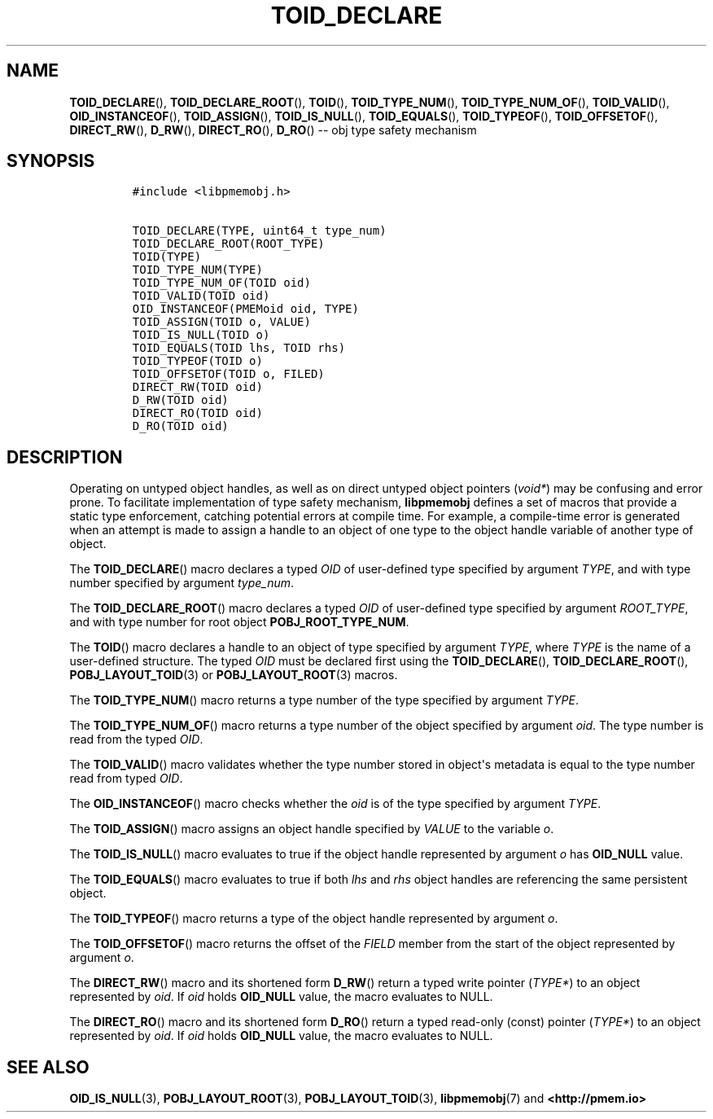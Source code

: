 .\" Automatically generated by Pandoc 1.16.0.2
.\"
.TH "TOID_DECLARE" "3" "2017-09-26" "NVM Library - pmemobj API version 2.2" "NVML Programmer's Manual"
.hy
.\" Copyright 2014-2017, Intel Corporation
.\"
.\" Redistribution and use in source and binary forms, with or without
.\" modification, are permitted provided that the following conditions
.\" are met:
.\"
.\"     * Redistributions of source code must retain the above copyright
.\"       notice, this list of conditions and the following disclaimer.
.\"
.\"     * Redistributions in binary form must reproduce the above copyright
.\"       notice, this list of conditions and the following disclaimer in
.\"       the documentation and/or other materials provided with the
.\"       distribution.
.\"
.\"     * Neither the name of the copyright holder nor the names of its
.\"       contributors may be used to endorse or promote products derived
.\"       from this software without specific prior written permission.
.\"
.\" THIS SOFTWARE IS PROVIDED BY THE COPYRIGHT HOLDERS AND CONTRIBUTORS
.\" "AS IS" AND ANY EXPRESS OR IMPLIED WARRANTIES, INCLUDING, BUT NOT
.\" LIMITED TO, THE IMPLIED WARRANTIES OF MERCHANTABILITY AND FITNESS FOR
.\" A PARTICULAR PURPOSE ARE DISCLAIMED. IN NO EVENT SHALL THE COPYRIGHT
.\" OWNER OR CONTRIBUTORS BE LIABLE FOR ANY DIRECT, INDIRECT, INCIDENTAL,
.\" SPECIAL, EXEMPLARY, OR CONSEQUENTIAL DAMAGES (INCLUDING, BUT NOT
.\" LIMITED TO, PROCUREMENT OF SUBSTITUTE GOODS OR SERVICES; LOSS OF USE,
.\" DATA, OR PROFITS; OR BUSINESS INTERRUPTION) HOWEVER CAUSED AND ON ANY
.\" THEORY OF LIABILITY, WHETHER IN CONTRACT, STRICT LIABILITY, OR TORT
.\" (INCLUDING NEGLIGENCE OR OTHERWISE) ARISING IN ANY WAY OUT OF THE USE
.\" OF THIS SOFTWARE, EVEN IF ADVISED OF THE POSSIBILITY OF SUCH DAMAGE.
.SH NAME
.PP
\f[B]TOID_DECLARE\f[](), \f[B]TOID_DECLARE_ROOT\f[](), \f[B]TOID\f[](),
\f[B]TOID_TYPE_NUM\f[](), \f[B]TOID_TYPE_NUM_OF\f[](),
\f[B]TOID_VALID\f[](), \f[B]OID_INSTANCEOF\f[](),
\f[B]TOID_ASSIGN\f[](), \f[B]TOID_IS_NULL\f[](), \f[B]TOID_EQUALS\f[](),
\f[B]TOID_TYPEOF\f[](), \f[B]TOID_OFFSETOF\f[](), \f[B]DIRECT_RW\f[](),
\f[B]D_RW\f[](), \f[B]DIRECT_RO\f[](), \f[B]D_RO\f[]() \-\- obj type
safety mechanism
.SH SYNOPSIS
.IP
.nf
\f[C]
#include\ <libpmemobj.h>

TOID_DECLARE(TYPE,\ uint64_t\ type_num)
TOID_DECLARE_ROOT(ROOT_TYPE)
TOID(TYPE)
TOID_TYPE_NUM(TYPE)
TOID_TYPE_NUM_OF(TOID\ oid)
TOID_VALID(TOID\ oid)
OID_INSTANCEOF(PMEMoid\ oid,\ TYPE)
TOID_ASSIGN(TOID\ o,\ VALUE)
TOID_IS_NULL(TOID\ o)
TOID_EQUALS(TOID\ lhs,\ TOID\ rhs)
TOID_TYPEOF(TOID\ o)
TOID_OFFSETOF(TOID\ o,\ FILED)
DIRECT_RW(TOID\ oid)
D_RW(TOID\ oid)
DIRECT_RO(TOID\ oid)
D_RO(TOID\ oid)
\f[]
.fi
.SH DESCRIPTION
.PP
Operating on untyped object handles, as well as on direct untyped object
pointers (\f[I]void*\f[]) may be confusing and error prone.
To facilitate implementation of type safety mechanism,
\f[B]libpmemobj\f[] defines a set of macros that provide a static type
enforcement, catching potential errors at compile time.
For example, a compile\-time error is generated when an attempt is made
to assign a handle to an object of one type to the object handle
variable of another type of object.
.PP
The \f[B]TOID_DECLARE\f[]() macro declares a typed \f[I]OID\f[] of
user\-defined type specified by argument \f[I]TYPE\f[], and with type
number specified by argument \f[I]type_num\f[].
.PP
The \f[B]TOID_DECLARE_ROOT\f[]() macro declares a typed \f[I]OID\f[] of
user\-defined type specified by argument \f[I]ROOT_TYPE\f[], and with
type number for root object \f[B]POBJ_ROOT_TYPE_NUM\f[].
.PP
The \f[B]TOID\f[]() macro declares a handle to an object of type
specified by argument \f[I]TYPE\f[], where \f[I]TYPE\f[] is the name of
a user\-defined structure.
The typed \f[I]OID\f[] must be declared first using the
\f[B]TOID_DECLARE\f[](), \f[B]TOID_DECLARE_ROOT\f[](),
\f[B]POBJ_LAYOUT_TOID\f[](3) or \f[B]POBJ_LAYOUT_ROOT\f[](3) macros.
.PP
The \f[B]TOID_TYPE_NUM\f[]() macro returns a type number of the type
specified by argument \f[I]TYPE\f[].
.PP
The \f[B]TOID_TYPE_NUM_OF\f[]() macro returns a type number of the
object specified by argument \f[I]oid\f[].
The type number is read from the typed \f[I]OID\f[].
.PP
The \f[B]TOID_VALID\f[]() macro validates whether the type number stored
in object\[aq]s metadata is equal to the type number read from typed
\f[I]OID\f[].
.PP
The \f[B]OID_INSTANCEOF\f[]() macro checks whether the \f[I]oid\f[] is
of the type specified by argument \f[I]TYPE\f[].
.PP
The \f[B]TOID_ASSIGN\f[]() macro assigns an object handle specified by
\f[I]VALUE\f[] to the variable \f[I]o\f[].
.PP
The \f[B]TOID_IS_NULL\f[]() macro evaluates to true if the object handle
represented by argument \f[I]o\f[] has \f[B]OID_NULL\f[] value.
.PP
The \f[B]TOID_EQUALS\f[]() macro evaluates to true if both \f[I]lhs\f[]
and \f[I]rhs\f[] object handles are referencing the same persistent
object.
.PP
The \f[B]TOID_TYPEOF\f[]() macro returns a type of the object handle
represented by argument \f[I]o\f[].
.PP
The \f[B]TOID_OFFSETOF\f[]() macro returns the offset of the
\f[I]FIELD\f[] member from the start of the object represented by
argument \f[I]o\f[].
.PP
The \f[B]DIRECT_RW\f[]() macro and its shortened form \f[B]D_RW\f[]()
return a typed write pointer (\f[I]TYPE*\f[]) to an object represented
by \f[I]oid\f[].
If \f[I]oid\f[] holds \f[B]OID_NULL\f[] value, the macro evaluates to
NULL.
.PP
The \f[B]DIRECT_RO\f[]() macro and its shortened form \f[B]D_RO\f[]()
return a typed read\-only (const) pointer (\f[I]TYPE*\f[]) to an object
represented by \f[I]oid\f[].
If \f[I]oid\f[] holds \f[B]OID_NULL\f[] value, the macro evaluates to
NULL.
.SH SEE ALSO
.PP
\f[B]OID_IS_NULL\f[](3), \f[B]POBJ_LAYOUT_ROOT\f[](3),
\f[B]POBJ_LAYOUT_TOID\f[](3), \f[B]libpmemobj\f[](7) and
\f[B]<http://pmem.io>\f[]
